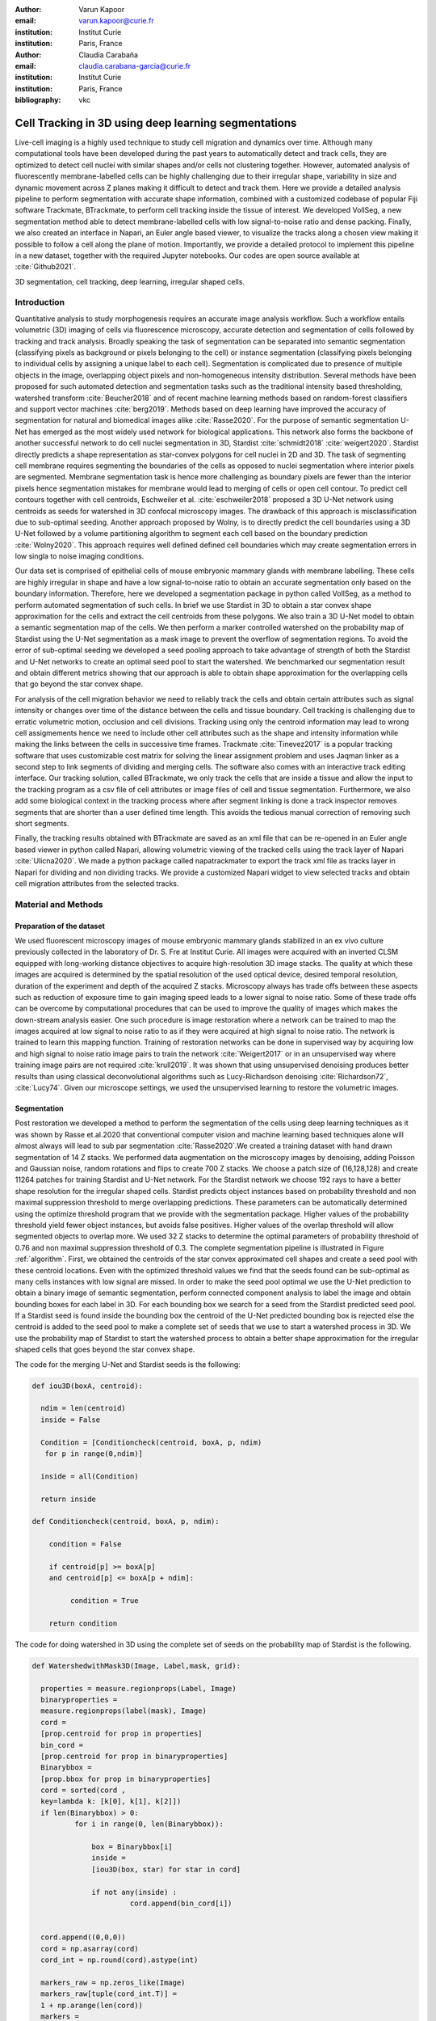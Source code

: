 :author: Varun Kapoor
:email: varun.kapoor@curie.fr
:institution: Institut Curie
:institution: Paris, France

:author: Claudia Carabaña
:email: claudia.carabana-garcia@curie.fr
:institution: Institut Curie
:institution: Paris, France

:bibliography: vkc



------------------------------------------------------------------------------------------------
Cell Tracking in 3D using deep learning segmentations
------------------------------------------------------------------------------------------------

.. class:: abstract

Live-cell imaging is a highly used technique to study cell migration and dynamics over time. Although many computational tools have been developed during the past years to automatically detect and track cells, they are optimized to detect cell nuclei with similar shapes and/or cells not clustering together. However, automated analysis of fluorescently membrane-labelled cells can be highly challenging due to their irregular shape, variability in size and dynamic movement across Z planes making it difficult to detect and track them.
Here we provide a detailed analysis pipeline to perform segmentation with accurate shape information, combined with a customized codebase of popular Fiji software Trackmate, BTrackmate, to perform cell tracking inside the tissue of interest. We developed VollSeg, a new segmentation method able to detect membrane-labelled cells with low signal-to-noise ratio and dense packing. Finally, we also created an interface in Napari, an Euler angle based viewer, to visualize the tracks along a chosen view making it possible to follow a cell along the plane of motion. Importantly, we provide a detailed protocol to implement this pipeline in a new dataset, together with the required Jupyter notebooks. Our codes are open source available at :cite:`Github2021`.


.. class:: keywords

   3D segmentation, cell tracking, deep learning, irregular shaped cells.

Introduction
------------

Quantitative analysis to study morphogenesis requires an accurate image analysis workflow. Such a workflow entails volumetric (3D) imaging of cells via fluorescence microscopy, accurate detection and segmentation of cells followed by tracking and track analysis. Broadly speaking the task of segmentation can be separated into semantic segmentation (classifying pixels as background or pixels belonging to the cell) or instance segmentation (classifying pixels belonging to individual cells by assigning a unique label to each cell). Segmentation is complicated due to presence of multiple objects in the image, overlapping object pixels and non-homogeneous intensity distribution. Several methods have been proposed for such automated detection and segmentation tasks such as the traditional intensity based thresholding, watershed transform :cite:`Beucher2018` and of recent machine learning methods based on random-forest classifiers and support vector machines :cite:`berg2019`. Methods based on deep learning have improved the accuracy of segmentation for natural and biomedical images alike :cite:`Rasse2020`. For the purpose of semantic segmentation U-Net has emerged as the most widely used network for biological applications. This network also forms the backbone of another successful network to do cell nuclei segmentation in 3D, Stardist :cite:`schmidt2018` :cite:`weigert2020`. Stardist directly predicts a shape representation as star-convex polygons for cell nuclei in 2D and 3D. The task of segmenting cell membrane requires segmenting the boundaries of the cells as opposed to nuclei segmentation where interior pixels are segmented. Membrane segmentation task is hence more challenging as boundary pixels are fewer than the interior pixels hence segmentation mistakes for membrane would lead to merging of cells or open cell contour. To predict cell contours together with cell centroids, Eschweiler et al. :cite:`eschweiler2018` proposed a 3D U-Net network using centroids as seeds for watershed in 3D confocal microscopy images. The drawback of this approach is misclassification due to sub-optimal seeding. Another approach proposed by Wolny, is to directly predict the cell boundaries using a 3D U-Net followed by a volume partitioning algorithm to segment each cell based on the boundary prediction :cite:`Wolny2020`. This approach requires well defined defined cell boundaries which may create segmentation errors in low singla to noise imaging conditions.
   
Our data set is comprised of epithelial cells of mouse embryonic mammary glands with membrane labelling. These cells are highly irregular in shape and have a low signal-to-noise ratio to obtain an accurate segmentation only based on the boundary information. Therefore, here we developed a segmentation package in python called VollSeg, as a method to perform automated segmentation of such cells. In brief we use Stardist in 3D to obtain a star convex shape approximation for the cells and extract the cell centroids from these polygons. We also train a 3D U-Net model to obtain a semantic segmentation map of the cells. We then perform a marker controlled watershed on the probability map of Stardist using the U-Net segmentation as a mask image to prevent the overflow of segmentation regions. To avoid the error of sub-optimal seeding we developed a seed pooling approach to take advantage of strength of both the Stardist and U-Net networks to create an optimal seed pool to start the watershed. We benchmarked our segmentation result and obtain different metrics showing that our approach is able to obtain shape approximation for the overlapping cells that go beyond the star convex shape.    
   
For analysis of the cell migration behavior we need to reliably track the cells and obtain certain attributes such as signal intensity or changes over time of the distance between the cells and tissue boundary. Cell tracking is challenging due to erratic volumetric motion, occlusion and cell divisions. Tracking using only the centroid information may lead to wrong cell assigmements hence we need to include other cell attributes such as the shape and intensity information while making the links between the cells in successive time frames. Trackmate :cite:`Tinevez2017` is a popular tracking software that uses customizable cost matrix for solving the linear assignment problem and uses Jaqman linker as a second step to link segments of dividing and merging cells. The software also comes with an interactive track editing interface. Our tracking solution, called BTrackmate, we only track the cells that are inside a tissue and allow the input to the tracking program as a csv file of cell attributes or image files of cell and tissue segmentation. Furthermore, we also add some biological context in the tracking process where after segment linking is done a track inspector removes segments that are shorter than a user defined time length. This avoids the tedious manual correction of removing such short segments. 

Finally, the tracking results obtained with BTrackmate are saved as an xml file that can be re-opened in an Euler angle based viewer in python called Napari, allowing volumetric viewing of the tracked cells using the track layer of Napari :cite:`Ulicna2020`. We made a python package called napatrackmater to export the track xml file as tracks layer in Napari for dividing and non dividing tracks. We provide a customized Napari widget to view selected tracks and obtain cell migration attributes from the selected tracks. 


Material and Methods
---------------------


Preparation of the dataset
***************************


We used fluorescent microscopy images of mouse embryonic mammary glands stabilized in an ex vivo culture previously collected in the laboratory of Dr. S. Fre at Institut Curie. All images were acquired with an inverted CLSM equipped with long-working distance objectives to acquire high-resolution 3D image stacks. The quality at which these images are acquired is determined by the spatial resolution of the used optical device, desired temporal resolution, duration of the experiment and depth of the acquired Z stacks. Microscopy always has trade offs between these aspects such as reduction of exposure time to gain imaging speed leads to a lower signal to noise ratio. Some of these trade offs can be overcome by computational procedures that can be used to improve the quality of images which makes the down-stream analysis easier. One such procedure is image restoration where a network can be trained to map the images acquired at low signal to noise ratio to as if they were acquired at high signal to noise ratio. The network is trained to learn this mapping function. Training of restoration networks can be done in supervised way by acquiring low and high signal to noise ratio image pairs to train the network :cite:`Weigert2017` or in an unsupervised way where training image pairs are not required :cite:`krull2019`. It was shown that using unsupervised denoising produces better results than using classical deconvolutional algorithms such as Lucy-Richardson denoising :cite:`Richardson72`, :cite:`Lucy74`. Given our microscope settings, we used the unsupervised learning to restore the volumetric images. 


Segmentation
**************

Post restoration we developed a method to perform the segmentation of the cells using deep learning techniques as it was shown by Rasse et.al.2020 that conventional computer vision and machine learning based techniques alone will almost always will lead to sub par segmentation :cite:`Rasse2020`.We created a training dataset with hand drawn segmentation of 14 Z stacks. We performed data augmentation on the microscopy images by denoising, adding Poisson and Gaussian noise, random rotations and flips to create 700 Z stacks. We choose a patch size of (16,128,128) and create 11264 patches for training Stardist and U-Net network. For the Stardist network we choose 192 rays to have a better shape resolution for the irregular shaped cells. Stardist predicts object instances based on probability threshold and non maximal suppression threshold to merge overlapping predictions. These parameters can be automatically determined using the optimize threshold program that we provide with the segmentation package. Higher values of the probability threshold yield fewer object instances, but avoids false positives. Higher values of the overlap threshold will allow segmented objects to overlap more. We used 32 Z stacks to determine the optimal parameters of probability threshold of 0.76 and non maximal suppression threshold of 0.3. The complete segmentation pipeline is illustrated in Figure :ref:`algorithm`. First, we obtained the centroids of the star convex approximated cell shapes and create a seed pool with these centroid locations. Even with the optimized threshold values we find that the seeds found can be sub-optimal as many cells instances with low signal are missed. In order to make the seed pool optimal we use the U-Net prediction to obtain a binary image of semantic segmentation, perform connected component analysis to label the image and obtain bounding boxes for each label in 3D. For each bounding box we search for a seed from the Stardist predicted seed pool. If a Stardist seed is found inside the bounding box the centroid of the U-Net predicted bounding box is rejected else the centroid is added to the seed pool to make a complete set of seeds that we use to start a watershed process in 3D. We use the probability map of Stardist to start the watershed process to obtain a better shape approximation for the irregular shaped cells that goes beyond the star convex shape.  

 
 
The code for the merging U-Net and Stardist seeds is the following:

.. code-block:: python

  def iou3D(boxA, centroid):
    
    ndim = len(centroid)
    inside = False
    
    Condition = [Conditioncheck(centroid, boxA, p, ndim)
     for p in range(0,ndim)]
        
    inside = all(Condition)
    
    return inside

  def Conditioncheck(centroid, boxA, p, ndim):
    
      condition = False
    
      if centroid[p] >= boxA[p] 
      and centroid[p] <= boxA[p + ndim]:
          
           condition = True
           
      return condition 
      
      
The code for doing watershed in 3D using the complete set of seeds on the probability map of Stardist is the following.    

.. code-block:: python     


  def WatershedwithMask3D(Image, Label,mask, grid): 
  
    properties = measure.regionprops(Label, Image) 
    binaryproperties = 
    measure.regionprops(label(mask), Image) 
    cord = 
    [prop.centroid for prop in properties] 
    bin_cord =
    [prop.centroid for prop in binaryproperties]
    Binarybbox = 
    [prop.bbox for prop in binaryproperties]
    cord = sorted(cord , 
    key=lambda k: [k[0], k[1], k[2]]) 
    if len(Binarybbox) > 0:    
            for i in range(0, len(Binarybbox)):
                
                box = Binarybbox[i]
                inside = 
                [iou3D(box, star) for star in cord]
                
                if not any(inside) :
                         cord.append(bin_cord[i])    
                         
    
    cord.append((0,0,0))
    cord = np.asarray(cord)
    cord_int = np.round(cord).astype(int) 
    
    markers_raw = np.zeros_like(Image) 
    markers_raw[tuple(cord_int.T)] =
    1 + np.arange(len(cord)) 
    markers = 
    morphology.dilation(markers_raw,
    morphology.ball(2))

    watershedImage = 
    watershed(-Image, markers, mask) 
    
    return watershedImage, markers 
    
    
Accuracy of segmentation results is assesed by comparing the obtained labels to the gold standard ground truth (GT) labels. Most commonly used metric is to compute intersection over union (IOU) score between the predicted and the GT label image. A threshold score value :math:`\tau \in [0,1]` is used to determine the true positive (TP), false positives (FP) and false negatives (FN). 
TP are the true positives that are the pairs of predicted and ground truth labels having intersection over union (IOU) score value :math:`> \tau`. FP are the predicted instances not present in the ground truth image and FN are the unmateched ground truth instances that are not present in the predicted label image. Matched score is the number of matching pixels between the predictions and the ground truth at a certain :math:`\tau` We use the Stardist implementation to compute accuracy scores which uses the hungarian method (scipy implementation) :cite:`Kuhn1955` to compute an optimal matching to do a one to one assingement of predicted label to ground truth labels. We also compute precision (TP/(TP + FP)), recall (TP / (TP + FN)), F1 score (geometric mean of precision and recall), mean true score (matched score/ TP), panoptic quality (matchedscore / (TP + FP/2 +FN/2)) and accuracy score 
:math:`AP_\tau= \frac{TP_\tau}{TP_\tau+ FP_\tau + FN_\tau}`.  
To evaluate the accuracy of our method in resolving the shape of the cells we compute the mean squared error and structural similarity index measurment between the GT and obtained segmentation images post binarization operation on the obtained instance segmentation maps. 
    
    
.. figure:: Figures/Seg_pipe.png
  
     Schematic representation showing the segmentation approach used in VollSeg. First, we input the raw fluorescent image in 3D (A) and preprocess it to remove noise. Next, we obtain the star convex approximation to the cells using Stardist (B) and the U-Net prediction labelled via connected components (C). We then obtain seeds from the centroids of labelled image in B, for each labelled region of C in order to create bounding boxes and centroids. If there is no seed from B in the bounding box region from U-Net, we add the new centroid (in yellow) to the seed pool (D). Finally, we do a marker controlled watershed in 3D using skimage implementation on the probability map shown in (E) to obtain final cell segmentation result shown in (F). All images are displayed in Napari viewer with 3D display view. 
   
     :label:`algorithm`    
    
The software package we provide comes with training and prediction notebooks for training the base U-net and Stardist networks on your own dataset. We provide jupyter notebooks to do so on local GPU servers and also on Google Colab.
   
Network Training, Parameter Setting and Prediction
****************************************************

In the first Jupyter notebook we create the dataset for U-Net and Stardist training. In the first cell of the notebook the required parameters are the path to your data that contains the folder of Raw and Segmentation images to create training pairs. Also to be specified is the name of the generated npz file along with the model directory to store the h5 files of the trained model and the model name.

.. code-block:: python

  Data_dir = '/data/'
  NPZ_filename = 'VollSeg'
  Model_dir = '/data/'
  Model_Name = 'VollSeg'
  
  
The model parameters are specified in the next notebook cell. These parameters are described as follows:

1) NetworkDepth = Depth of the network, with each increasing depth the image is downsampled by 2 hence the XYZ dimension of the data / 2^depth has to be greater than 1.

2) Epochs, training for longer epochs ensures a well converged network and requires longer GPU runtimes.

3) Learning rate is the parameter which controls the step size used in the optimization process and it should not be greater than 0.001 at the start of the training.

4) Batch size controls the number of images used for doing stochastic gradient descent and is a parameter that is limited by the GPU RAM available, batch size < 10 should be optimal.

5) Patch X,Y,Z is the patch size used for making patches out of the image data. The original image is broken down into patches for training. Patch size is chosen based on having enough context for the network to learn the details at different scales.

6) Kernel is the receptive field of the neural network, usual choices are 3,5 or 7. This is the size of the convolutional kernel used in the network.

7) n_patches_per_image is the number of patches sampled for each image to create the npz file, choose an optimal value so that the file is not too big for the computer memory.

8) Rays is the number of rays used the learn the distance map, low rays decreases the spatial resoultion and high rays are able to resolve the shape better.

9) use_gpu_opencl is a boolean parameter that is set true if you want to do some opencl computations on the GPU, this requires GPU tools python package.

10) Before starting the U-Net training an npz file containing the paried Raw and Binary segmentation images needs to be created, by setting GenerateNPZ = True such a file is created. 

11) If there are multiple GPU's available the training of U-Net and stardist can be split between the GPU's set TrainUNET = True  for training a U-Net network, create a copy of the notebook and only set TrainSTAR = True for training a stardist network. If there are no multiple GPU's available the task set all of these parameters in 10) and 11) to be True to create and train both the networks in a single notebook run.
 

  
.. code-block:: python

  #Network training parameters
  NetworkDepth = 5
  Epochs = 100
  LearningRate = 1.0E-4 
  batch_size = 1
  PatchX = 128
  PatchY = 128
  PatchZ = 16
  Kernel = 3
  n_patches_per_image = 16
  Rays = 192 
  startfilter = 48
  use_gpu_opencl = True
  GenerateNPZ = True
  TrainUNET = False
  TrainSTAR = False  
  
After the network has been trained it will save the configuration files of the training for both the networks along with the weight vector file as h5 files that will be used by the prediction notebook. For running the network prediction on XYZ shape images use the prediction notebook either locally or on Colab. In this notebook you only have to specify the path to the image and the model directory. The only two parameters to be set here are the number of tiles (for creating image patches to fit in the GPU memory) and min_size in pixel units to discard segmented objects below that size. We perform the watershed operation on the probability map as a default this however can also be changed to use the distance map coming out of Stardist prediction instead by setting UseProbability variable to false.
The code below operates on a directory of XYZ shape images:

.. code-block:: python
 
     ImageDir = 'data/tiffiles/'
     Model_Dir = 'data/' 
     SaveDir = ImageDir + 'Results/'
     UNETModelName = 'UNETVollSeg'
     StarModelName = 'VollSeg'
     NoiseModelName = 'NoiseVoid'
      
     UnetModel = CARE(config = None, 
     name = UNETModelName, 
     basedir = Model_Dir)
     StarModel = StarDist3D(config = None, 
     name = StarModelName, 
     basedir = Model_Dir)
     NoiseModel = N2V(config=None,
     name=NoiseModelName,
     basedir=Model_Dir)
  
     Raw_path = 
     os.path.join(ImageDir, '*.tif')
     filesRaw =
     glob.glob(Raw_path)
     filesRaw.sort
     min_size = 5 
     n_tiles = (1,1,1)
     for fname in filesRaw:
     
          SmartSeedPrediction3D(ImageDir,
          SaveDir, fname, 
          UnetModel, StarModel, NoiseModel, 
          min_size = min_size, 
          n_tiles = n_tiles, 
          UseProbability = False)



Tracking
********* 

After we obtain the segmentation using VollSeg we create a csv file of the cell attributes that include their location, size and volume inside a region of interest. For large datasets memory usage could be of concern while loading the images into memory hence inputs via csv could prove helpful in such cases. Tracking is performed in ImageJ/Fiji, an image processing package.  We developed our code over the existing tracking solution called Trackmate :cite:`Tinevez2017`. Trackmate uses linear assignment  problem (LAP) algorithm to do linking of the cells and uses Jaqman linker for linking the segments for dividing and merging trajectories. It also provides other trackers such as the Kalaman filter to do tracking of non-dividing cells. Trackmate comes with a fully interactive track editing interface with graph listener to show the selected cell in the trackscheme and vice versa to click on the graph and have the selected cell being highlighted in the image, making the process of track editing interactive. Post editing the tracks are saved as an xml file which can then be loaded back into the program to do more track editing if needed, the program reads the saved settings from the xml to restore the state of track editing as it was when the xml file was last saved. When a cell divides, the track is splitted up in two tracklets.  In order to aid in track editing we introduced a new parameter of minimum tracklet length to remove tracklets in a track that are short in the time dimension. This introduces a biological context of not having very short trajectories and hence reduces the track editing effort to correct for the linking mistakes made by the program. For testing our tracking program we used a freely available dataset from the cell tracking challenge of a developing C.elegans embryo :cite:`Celegans` :cite:`Murray2008`. Using our software we can remove cells from tracking which do not fit certain criteria such as being too small (hence most likely a segmentation mistake) or being low in intensity or outside the region of interest such as when we want to track cells only inside a tissue. For this dataset we kept 12,000 cells and after filtering short tracks kept about 50 tracks with and without division events.

For this dataset the track scheme along with overlayed tracks is shown in Figure :ref:`trackscheme`. Selected node in the trackscheme is highlighted in green and vice versa. Extensive manual for using the track editing is available on Fiji wiki :cite:`Fijiwiki`.



.. figure:: Figures/trackscheme.png
  
     Trackscheme display for the C-elegans dataset. 
   
     :label:`trackscheme`
  
Results
--------

We compare our proposed VollSeg segmentation approach to two commonly used methods for cell segmentation of fluorescent microscopy images, 3D Stardist :cite:`schmidt2018` :cite:`weigert2020` and 3D U-Net.
We show a 3D rendering of VollSeg segmentation results in 3D :ref:`visseg`.
Stardist in 3D was compared to other classical method the IFT watershed ans was shown to perform better than the classical method which is why we use it as a baseline for comparision. We compute various metrics described in :ref:`segmentation` to asses the performance of our segmentations. We show the metrics of comparision in Figure :ref:`metrics` and in Figure :ref:`ssimmse` we show mse and ssim computations. We see that our method has the lowest mse and highest ssim compared to the other methods. Our method has highest accuracy, true positive rate and lowest false positive and false negative rates. This is because we are able to obtain a more accurate shape representation of the epithelial cells which is a derived accuracy coming from U-Net prediction and are also able to seperate the overlapping instances which is a derived accuracy coming from Stardist prediction. Furthermore our true positive rate is higher comapared to Stardist because for the cells with low signal Stardist misses those detections which we are able to make up for due to our seed pooling approach. We avoid the false positives by auto removing labels that are below a certain user chosen size in volume, as segmentation errors can come due to microscope camera noise and for a given experimental setup the cells have a certain minimum volume, we use such context information in our segmentation pipeline.



.. figure:: Figures/Metrics.png
     :scale: 6%
      
     Segmentation comparision metrics between (top to bottom) 1) VollSeg, 2) Unet, 3) Stardist. VollSeg has highest TP and accuracy scores compared to the other methods. 
     
     :label:`metrics`

   
.. figure:: Figures/Ssimmse.png
     
     
     Mean Squared error (MSE) and Structural similarity index measurement (SSIM) (top to bottom)  comparison between VollSeg, Stardist and U-Net. MSE shows a low score if the image is structurally closer to GT. VollSeg has lowest error compared to other methods. SSIM score is higher if the two images are strucurally more similar to each other. VollSeg has the highest SSIM score compared to other methods.
     
      
      :label:`ssimmse`


.. figure:: Figures/Seg_compare-big.png
   
     
     Visual 3D segmentation comparison between (left to right) the Raw image, Ground truth segmentation image, Stardist, U-Net and VollSeg results. The images are displayed in Napari viewer with 3D display view. 
   
     :label:`visseg`
     
     
   

Track Analysis
**********************

After obtaining the tracks from BTrackmate we save them as Trackmate XML file, this file contains the information about all the cells in a track. Since the cells can be highly erratic in their volumetric motions, we use Napari, an Euler angle based viewer, to visualize such tracks from different reference positions.  We made a python package to export the XML files previously saved in Fiji and convert them into the tracks layer of Napari. We made a customised widget to view selected tracks, display the track information and save the cell track along user selected view. Such animation recordings can be saved as a mp4 file.

We created a cutomized Napari widget as shown in Figure :ref:`intensity-napari`. On the left panel we have the image and tracks layer whose display properties can be changed from the top left panel. In the bottom left we have the dropdown menu enlisting all the tracks. User can select the track to be displayed in the central window where it is easy to switch between the hyperstack and the 3D view using bottom left buttons. The user can also choose to view all the tracks at once and then toggle the visibilty of the tracks using the eye icon next to the image and tracks layer. On the top right panel we show two plots displaying the track information. The 3D central view can be rotated, translated and the selected view can be saved as an animation using the bottom right animation panel. For the cells that divide we show the intensity variation and associated fast fourier transform for each tracklet.

We provide two example jupyter notebooks with the package. In the first one we compute the cell distance from the tissue boundary change over time for dividing and non-dividing trajectories seperately. The user selects a track of interest and it displays two plots next to the track view that show this distance change over time for the whole track (non-dividing trajectory) and the starting and end location of cell in the track as shown in Figure :ref:`division-napari-start`. For the tracks which had multiple events of cell division we show the distance change over time of each tracklet that comprises the track, in the localization plot the parent tracklet start and end location is shown in green while all the daughter cell start and end locations are shown in red. In the second example notebook we change the plots to show instead intensity change in the track over time along with the associated frequency of intensity oscillation present in each tracklet of the track if any is present. The frequency associated with each tracklet is computed using the scipy implementation of fast fourier transform.    


.. figure:: Figures/IntensityFFT.png
      
      Napari widget to view tracks and plot track information in the top right plots. For the selected track we see the intensity change over time and its associated fast Fourier transform. For non-dividing trajectories the plot appears as in A) while for dividing trajectories we show the intensity variation over time and fourier transform of each tracklet.
      
      :label:`intensity-napari`
   
            
        

.. figure:: Figures/DistanceDividing.png
      
      For a cell division event we show the track of the parent prior to division A) and we plot the track information in terms of the distance of the cell from the boundary. Post the division event we see the tracks of the daughter cells B). One daughter cells stays close to the cell boundary while the other moves away from it. Such analysis is complimentary to other biological techniques for studying cell fate. The second plot displays the start and end distance localization of the parent (green) and daughter cells (red). 
      
      :label:`division-napari-start`
   
The results of track analysis can be saved as plots, mp4 files of the track animation or csv files.  

  

Conclusions
---------------------    
We have presented a workflow to do segmentation, tracking and track analysis of cells in 3D for cells of irregular shape and intensity distribution. For performing the segmentation we developed a jupyter notebook based python package VollSeg that combines the strengths of semantic and instance segmentation methods based on deep learning to deliver good performance for segmenting membrane marked cells in 3D. The training of the networks and the network prediction can be done on local GPU servers or on Google Colab. Our notebooks also come with a training notebook for doing unsupervised denoising using noise to void package. Post segmentation we create a csv file containing the information about the cells inside a region of interest which serves as an input to the Fiji plugin we created for doing the tracking. The tracking software uses existing track editing interfaceof Trackmate and saves the track information as an xml file. To view and analyze such volumetric tracks we created a python package to export such trajectories as track layer of Napari and we provide jupyter notebook based enviornment for track analysis with two example notebooks.


Acknowledgements
---------------------
We acknowledge the Cell and Tissue Imaging Platform (PICT-IBiSA) of the Genetics and Developmental Biology Department (UMR3215/U934) at Institut Curie, in particular Olivier Renaud for supporting the software development. We are grateful to Dr Silvia Fre for support and constructive discussions. V.K is supported by Labex DEEP at Institut Curie (ANR-11- LBX0044 grant). C.C is supported by funding from the European Unions Horizon 2020 research and innovation programme under the Marie Skłodowska-Curie grant agreement No 666003. 


Author Contributions
---------------------
V.K conceived the project and wrote the code; C.C performed the image acquisition of the used dataset and created labelled training dataset in 3D; V.K and C.C wrote the manuscript. 

        
.. raw:: latex

    \newpage
 
  
References
---------------------



